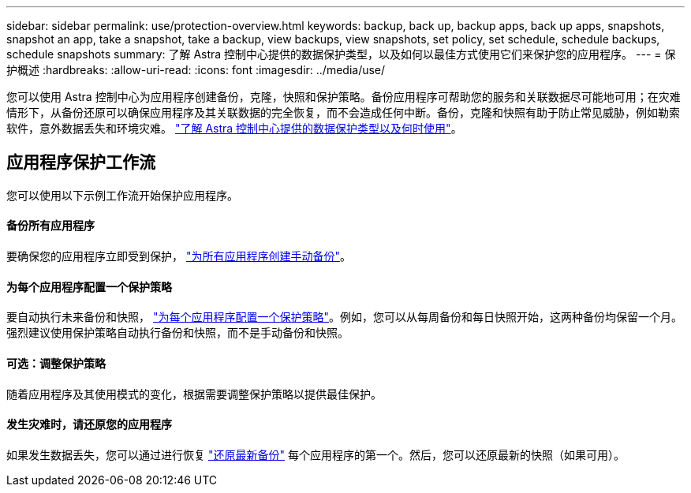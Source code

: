 ---
sidebar: sidebar 
permalink: use/protection-overview.html 
keywords: backup, back up, backup apps, back up apps, snapshots, snapshot an app, take a snapshot, take a backup, view backups, view snapshots, set policy, set schedule, schedule backups, schedule snapshots 
summary: 了解 Astra 控制中心提供的数据保护类型，以及如何以最佳方式使用它们来保护您的应用程序。 
---
= 保护概述
:hardbreaks:
:allow-uri-read: 
:icons: font
:imagesdir: ../media/use/


您可以使用 Astra 控制中心为应用程序创建备份，克隆，快照和保护策略。备份应用程序可帮助您的服务和关联数据尽可能地可用；在灾难情形下，从备份还原可以确保应用程序及其关联数据的完全恢复，而不会造成任何中断。备份，克隆和快照有助于防止常见威胁，例如勒索软件，意外数据丢失和环境灾难。 link:../concepts/data-protection.html["了解 Astra 控制中心提供的数据保护类型以及何时使用"]。



== 应用程序保护工作流

您可以使用以下示例工作流开始保护应用程序。



==== 备份所有应用程序

[role="quick-margin-para"]
要确保您的应用程序立即受到保护， link:protect-apps.html#create-a-backup["为所有应用程序创建手动备份"]。



==== 为每个应用程序配置一个保护策略

[role="quick-margin-para"]
要自动执行未来备份和快照， link:protect-apps.html#configure-a-protection-policy["为每个应用程序配置一个保护策略"]。例如，您可以从每周备份和每日快照开始，这两种备份均保留一个月。强烈建议使用保护策略自动执行备份和快照，而不是手动备份和快照。



==== 可选：调整保护策略

[role="quick-margin-para"]
随着应用程序及其使用模式的变化，根据需要调整保护策略以提供最佳保护。



==== 发生灾难时，请还原您的应用程序

[role="quick-margin-para"]
如果发生数据丢失，您可以通过进行恢复 link:restore-apps.html["还原最新备份"] 每个应用程序的第一个。然后，您可以还原最新的快照（如果可用）。
